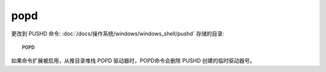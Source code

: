=============
popd
=============


.. post:: 2023-02-20 22:06:49
  :tags: windows, windows_shell
  :category: 操作系统
  :author: YanQue
  :location: CD
  :language: zh-cn


更改到 PUSHD 命令: :doc:`/docs/操作系统/windows/windows_shell/pushd` 存储的目录::

  POPD

如果命令扩展被启用，从推目录堆栈 POPD 驱动器时，POPD命令会删除 PUSHD 创建的临时驱动器号。

